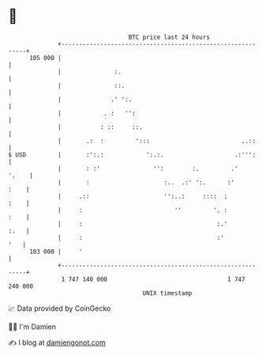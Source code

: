 * 👋

#+begin_example
                                     BTC price last 24 hours                    
                 +------------------------------------------------------------+ 
         105 000 |                                                            | 
                 |               :.                                           | 
                 |               ::.                                          | 
                 |              .' ':.                                        | 
                 |            . :   '':                                       | 
                 |           : ::     ::.                                     | 
                 |       .:  :         ':::                          ..::     | 
   $ USD         |       :':.:            ':.:.                    .:''':     | 
                 |       : :'               '':        :.         .'    '.    | 
                 |       :                     :..  .:' ':.      :'      :    | 
                 |     .::                     '':..:     ::::  :        :    | 
                 |     :                          ''         '. :        :    | 
                 |     :                                      :.'        :.   | 
                 |     :                                      :'          '   | 
         103 000 |     '                                                      | 
                 +------------------------------------------------------------+ 
                  1 747 140 000                                  1 747 240 000  
                                         UNIX timestamp                         
#+end_example
📈 Data provided by CoinGecko

🧑‍💻 I'm Damien

✍️ I blog at [[https://www.damiengonot.com][damiengonot.com]]
